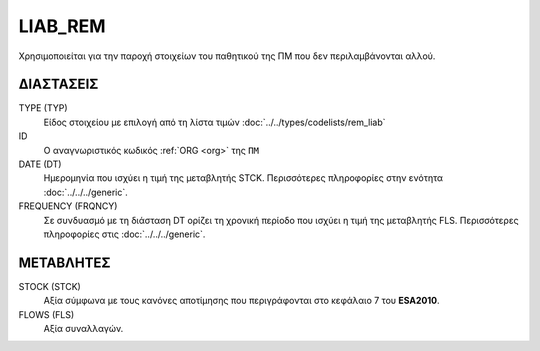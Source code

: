 LIAB_REM
--------
Χρησιμοποιείται για την παροχή στοιχείων του παθητικού της ΠΜ που δεν περιλαμβάνονται αλλού.

ΔΙΑΣΤΑΣΕΙΣ
~~~~~~~~~~

TYPE (TYP)
    Είδος στοιχείου με επιλογή από τη λίστα τιμών :doc:`../../types/codelists/rem_liab`

ID
    Ο αναγνωριστικός κωδικός :ref:`ORG <org>` της ``ΠΜ``

DATE (DT)
    Ημερομηνία που ισχύει η τιμή της μεταβλητής STCK.  Περισσότερες πληροφορίες στην ενότητα :doc:`../../../generic`.

FREQUENCY (FRQNCY)
    Σε συνδυασμό με τη διάσταση DT ορίζει τη χρονική περίοδο που ισχύει η τιμή της μεταβλητής FLS.  Περισσότερες πληροφορίες στις :doc:`../../../generic`.

ΜΕΤΑΒΛΗΤΕΣ
~~~~~~~~~~

STOCK (STCK)
    Αξία σύμφωνα με τους κανόνες αποτίμησης που περιγράφονται στο κεφάλαιο 7 του **ESA2010**.  

FLOWS (FLS)
    Αξία συναλλαγών.
